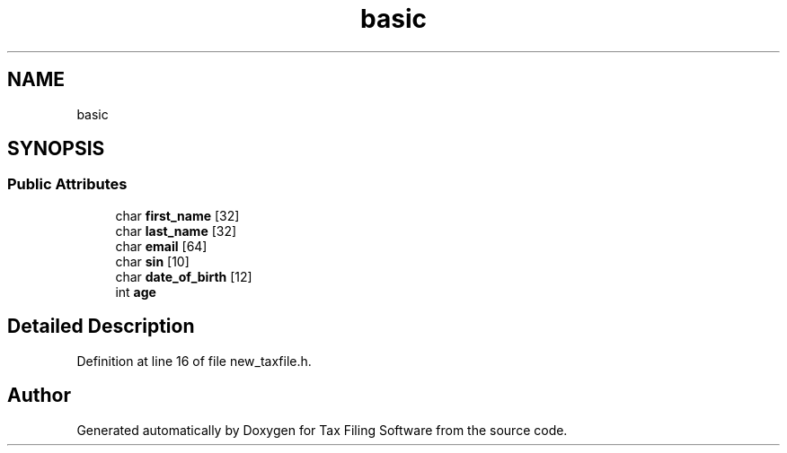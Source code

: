 .TH "basic" 3 "Sat Dec 19 2020" "Version 1.0" "Tax Filing Software" \" -*- nroff -*-
.ad l
.nh
.SH NAME
basic
.SH SYNOPSIS
.br
.PP
.SS "Public Attributes"

.in +1c
.ti -1c
.RI "char \fBfirst_name\fP [32]"
.br
.ti -1c
.RI "char \fBlast_name\fP [32]"
.br
.ti -1c
.RI "char \fBemail\fP [64]"
.br
.ti -1c
.RI "char \fBsin\fP [10]"
.br
.ti -1c
.RI "char \fBdate_of_birth\fP [12]"
.br
.ti -1c
.RI "int \fBage\fP"
.br
.in -1c
.SH "Detailed Description"
.PP 
Definition at line 16 of file new_taxfile\&.h\&.

.SH "Author"
.PP 
Generated automatically by Doxygen for Tax Filing Software from the source code\&.
